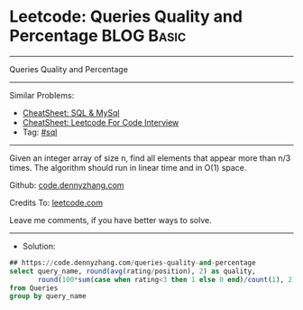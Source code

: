 * Leetcode: Queries Quality and Percentage                      :BLOG:Basic:
#+STARTUP: showeverything
#+OPTIONS: toc:nil \n:t ^:nil creator:nil d:nil
:PROPERTIES:
:type:     sql
:END:
---------------------------------------------------------------------
Queries Quality and Percentage
---------------------------------------------------------------------
#+BEGIN_HTML
<a href="https://github.com/dennyzhang/code.dennyzhang.com/tree/master/problems/queries-quality-and-percentage"><img align="right" width="200" height="183" src="https://www.dennyzhang.com/wp-content/uploads/denny/watermark/github.png" /></a>
#+END_HTML
Similar Problems:
- [[https://cheatsheet.dennyzhang.com/cheatsheet-mysql-A4][CheatSheet: SQL & MySql]]
- [[https://cheatsheet.dennyzhang.com/cheatsheet-leetcode-A4][CheatSheet: Leetcode For Code Interview]]
- Tag: [[https://code.dennyzhang.com/review-sql][#sql]]
---------------------------------------------------------------------
Given an integer array of size n, find all elements that appear more than n/3 times. The algorithm should run in linear time and in O(1) space.

Github: [[https://github.com/dennyzhang/code.dennyzhang.com/tree/master/problems/queries-quality-and-percentage][code.dennyzhang.com]]

Credits To: [[https://leetcode.com/problems/queries-quality-and-percentage/description/][leetcode.com]]

Leave me comments, if you have better ways to solve.
---------------------------------------------------------------------
- Solution:

#+BEGIN_SRC sql
## https://code.dennyzhang.com/queries-quality-and-percentage
select query_name, round(avg(rating/position), 2) as quality,
       round(100*sum(case when rating<3 then 1 else 0 end)/count(1), 2) as poor_query_percentage
from Queries
group by query_name
#+END_SRC

#+BEGIN_HTML
<div style="overflow: hidden;">
<div style="float: left; padding: 5px"> <a href="https://www.linkedin.com/in/dennyzhang001"><img src="https://www.dennyzhang.com/wp-content/uploads/sns/linkedin.png" alt="linkedin" /></a></div>
<div style="float: left; padding: 5px"><a href="https://github.com/dennyzhang"><img src="https://www.dennyzhang.com/wp-content/uploads/sns/github.png" alt="github" /></a></div>
<div style="float: left; padding: 5px"><a href="https://www.dennyzhang.com/slack" target="_blank" rel="nofollow"><img src="https://www.dennyzhang.com/wp-content/uploads/sns/slack.png" alt="slack"/></a></div>
</div>
#+END_HTML

